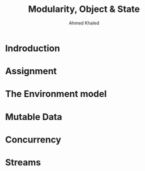 #+TITLE: Modularity, Object & State
#+AUTHOR: Ahmed Khaled

* Indroduction
* Assignment
* The Environment model
* Mutable Data
* Concurrency
* Streams
